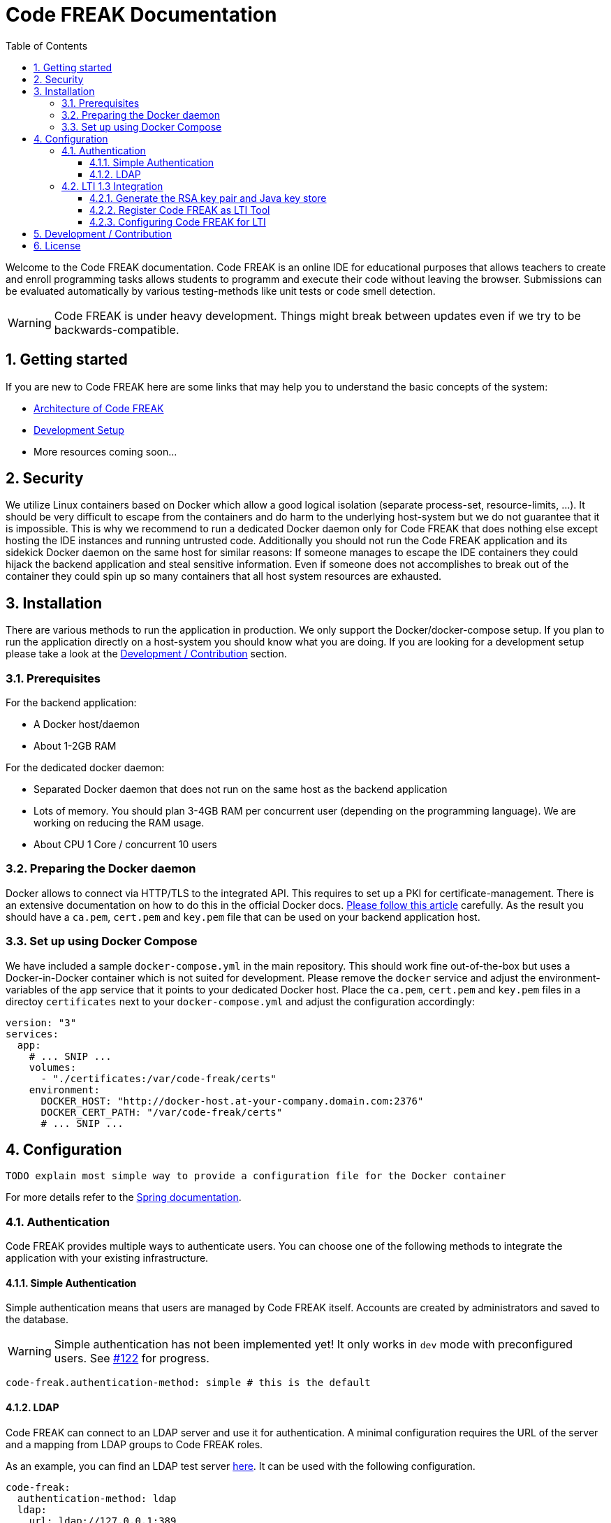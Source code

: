 = Code FREAK Documentation
:sectnums:
:toc: left
:toclevels: 3

:toc!:

Welcome to the Code FREAK documentation.
Code FREAK is an online IDE for educational purposes that allows teachers to create and enroll programming tasks
allows students to programm and execute their code without leaving the browser. Submissions can be evaluated
automatically by various testing-methods like unit tests or code smell detection.

WARNING: Code FREAK is under heavy development. Things might break between updates even if we try to be backwards-compatible.

== Getting started
If you are new to Code FREAK here are some links that may help you to understand the basic concepts of the system:

* link:architecture.adoc[Architecture of Code FREAK]
* link:development.adoc[Development Setup]
* More resources coming soon...

== Security
We utilize Linux containers based on Docker which allow a good logical isolation (separate process-set, resource-limits, …).
It should be very difficult to escape from the containers and do harm to the underlying host-system but we do not guarantee
that it is impossible. This is why we recommend to run a dedicated Docker daemon only for Code FREAK that does nothing
else except hosting the IDE instances and running untrusted code.
Additionally you should not run the Code FREAK application and its sidekick Docker daemon on the same host for similar
reasons: If someone manages to escape the IDE containers they could hijack the backend application and steal sensitive
information. Even if someone does not accomplishes to break out of the container they could spin up so many containers
that all host system resources are exhausted.

== Installation
There are various methods to run the application in production. We only support the Docker/docker-compose setup.
If you plan to run the application directly on a host-system you should know what you are doing. If you are looking
for a development setup please take a look at the <<Development / Contribution>> section.

=== Prerequisites
For the backend application:

* A Docker host/daemon
* About 1-2GB RAM

For the dedicated docker daemon:

* Separated Docker daemon that does not run on the same host as the backend application
* Lots of memory. You should plan 3-4GB RAM per concurrent user (depending on the
programming language). We are working on reducing the RAM usage.
* About CPU 1 Core / concurrent 10 users

=== Preparing the Docker daemon
Docker allows to connect via HTTP/TLS to the integrated API. This requires to set up a PKI for certificate-management.
There is an extensive documentation on how to do this in the official Docker docs.
https://docs.docker.com/engine/security/https/[Please follow this article] carefully. As the result you should have
a `ca.pem`, `cert.pem` and `key.pem` file that can be used on your backend application host.

=== Set up using Docker Compose
We have included a sample `docker-compose.yml` in the main repository. This should work fine out-of-the-box but uses
a Docker-in-Docker container which is not suited for development. Please remove the `docker` service and adjust the
environment-variables of the `app` service that it points to your dedicated Docker host. Place the `ca.pem`, `cert.pem`
and `key.pem` files in a directoy `certificates` next to your `docker-compose.yml` and adjust the configuration
accordingly:

```yaml
version: "3"
services:
  app:
    # ... SNIP ...
    volumes:
      - "./certificates:/var/code-freak/certs"
    environment:
      DOCKER_HOST: "http://docker-host.at-your-company.domain.com:2376"
      DOCKER_CERT_PATH: "/var/code-freak/certs"
      # ... SNIP ...
```

== Configuration
`TODO explain most simple way to provide a configuration file for the Docker container`

For more details refer to the https://docs.spring.io/spring-boot/docs/current/reference/html/boot-features-external-config.html#boot-features-external-config-application-property-files[Spring documentation].

=== Authentication
Code FREAK provides multiple ways to authenticate users. You can choose one of the following methods to integrate the application with your existing infrastructure.

==== Simple Authentication
Simple authentication means that users are managed by Code FREAK itself. Accounts are created by administrators and saved to the database.

WARNING: Simple authentication has not been implemented yet! It only works in `dev` mode with preconfigured users. See https://github.com/code-freak/code-freak/issues/122[#122] for progress.

```yaml
code-freak.authentication-method: simple # this is the default
```

==== LDAP
Code FREAK can connect to an LDAP server and use it for authentication. A minimal configuration requires the URL of the server and a mapping from LDAP groups to Code FREAK roles.

As an example, you can find an LDAP test server https://github.com/rroemhild/docker-test-openldap[here]. It can be used with the following configuration.
```yaml
code-freak:
  authentication-method: ldap
  ldap:
    url: ldap://127.0.0.1:389
    root-dn: dc=planetexpress,dc=com
    group-search-base: ou=people
    role-mappings.admin_staff: admin
    role-mappings.ship_crew: student
    #active-directory: true (set this if you are using an Active Directory server)
```

=== LTI 1.3 Integration
Code FREAK supports integration with Learn Management Systems (LMS) like Moodle or Canvas via the LTI 1.3 standard.
Before you begin make sure your LMS supports the LTI 1.3 standard. LTI 1.0 and 2.0 are *NOT* supported!
You need the following information from your LMS:

* LTI authentication URL
* LTI/OAuth 2.0 token URL
* URL to receive the JWK-set of the LMS
* A client ID (should be generated by your LMS when registering an external tool)

In addition you need to create an RSA keypair and put them into a Java key store. This is required
to cryptographically sign the messages send between Code FREAK and the LMS.

==== Generate the RSA key pair and Java key store
The following instructions will show you how to generate an RSA key pair with the Java `keytool` and how to
extract the public key (often needed for you LMS) with `openssl`.
You will need to have `openssl` and the JDK's `keytool` installed. Please consult a search engine of your choice
how to do this for your platform.

===== Generate the keystore:
This will create a file called `cf-keys.pkcs12` with a public/private key pair.
```
$ keytool -genkey \
  -keystore cf-keys.p12 \
  -storepass "supersecurepassword123" \
  -keyalg RSA \
  -alias codefreak \
  -validity 10950
```

===== Export public key in PEM format:
This will extract the public key (without certificate information) from the pkcs12 file you just created.
You may need this information when registering Code FREAK as external tool in your CMS.
```
$ openssl pkcs12 -in cf-keys.pkcs12 -nokeys | openssl x509 -pubkey -noout
-----BEGIN PUBLIC KEY-----
MIIBIjANBgkqhkiG9w0BAQE ...
```

==== Register Code FREAK as LTI Tool
Please check the manual of your LMS how to register external LTI 1.3 Tools. If required please use the following
information.

Please replace `[code-freak-url]` with the public accessible URL of your Code FREAK installation including `http(s)://...`


|===
|Attribute |Value

|Tool Name
|Code FREAK

|Tool URL
|`[code-freak-url]`

|LTI Version
|1.3

|Public key
|The exported public key from the previous step

|Login URL
|`[code-freak-url]/lti/login`

|Redirect URLs
|`[code-freak-url]/lti/launch`

|Deep Linking (Content Selection) URL
|`[code-freak-url]/lti/select-content`

|Icon URL
|`[code-freak-url]/images/lti-code-icon.png`
|===

The LMS should generate a Client ID for you. Please write it down for the next step.

==== Configuring Code FREAK for LTI
Please put the key store file in a location where the Code FREAK process can read it. If you are running
Code FREAK with Docker you may have to mount the generated key store as volume inside the container.

Adjust the configuration with all the information you received from your LMS. The following is an example
that should work with Moodle 3.7 and later:

```yaml
code-freak:
  lti:
    enabled: true
    key-store: file:/path/to/your/keystore/cf-keys.p12
    key-store-type: PKCS12
    # for pkcs12 key stores the store password and entry pin are always the same
    key-store-password: supersecurepassword123
    providers:
      - name: Some human-readable name
        issuer: "https://lms.example.org"
        client-id: client-id-from-your-lms
        auth-url: "https://lms.example.org/mod/lti/auth.php"
        token-url: "https://lms.example.org/mod/lti/token.php"
        jwk-url: "https://lms.example.org/mod/lti/certs.php"
        key-store-entry-name: codefreak
        key-store-entry-pin: supersecurepassword123
```


== Development / Contribution
`TODO`

== License
Code FREAK is licensed under the AGPLv3. For more information see the LICENSE file that comes with the source code.
